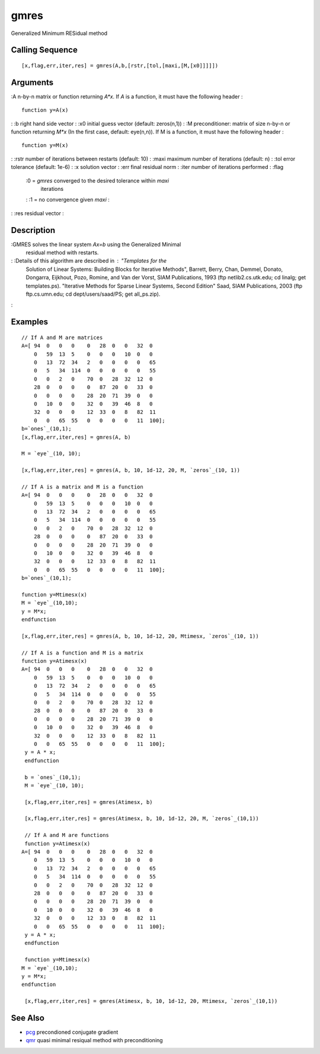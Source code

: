 


gmres
=====

Generalized Minimum RESidual method



Calling Sequence
~~~~~~~~~~~~~~~~


::

    [x,flag,err,iter,res] = gmres(A,b,[rstr,[tol,[maxi,[M,[x0]]]]])




Arguments
~~~~~~~~~

:A n-by-n matrix or function returning `A*x`. If `A` is a function, it
must have the following header :

::

    function y=A(x)


: :b right hand side vector
: :x0 initial guess vector (default: zeros(n,1))
: :M preconditioner: matrix of size n-by-n or function returning `M*x`
(In the first case, default: eye(n,n)). If M is a function, it must
have the following header :

::

    function y=M(x)


: :rstr number of iterations between restarts (default: 10)
: :maxi maximum number of iterations (default: n)
: :tol error tolerance (default: 1e-6)
: :x solution vector
: :err final residual norm
: :iter number of iterations performed
: :flag
    :0 = `gmres` converged to the desired tolerance within `maxi`
      iterations
    : :1 = no convergence given `maxi`
    :

: :res residual vector
:



Description
~~~~~~~~~~~

:GMRES solves the linear system `Ax=b` using the Generalized Minimal
  residual method with restarts.
: :Details of this algorithm are described in : "Templates for the
  Solution of Linear Systems: Building Blocks for Iterative Methods",
  Barrett, Berry, Chan, Demmel, Donato, Dongarra, Eijkhout, Pozo,
  Romine, and Van der Vorst, SIAM Publications, 1993 (ftp
  netlib2.cs.utk.edu; cd linalg; get templates.ps). "Iterative Methods
  for Sparse Linear Systems, Second Edition" Saad, SIAM Publications,
  2003 (ftp ftp.cs.umn.edu; cd dept/users/saad/PS; get all_ps.zip).
:



Examples
~~~~~~~~


::

    // If A and M are matrices
    A=[ 94  0   0   0    0   28  0   0   32  0  
        0   59  13  5    0   0   0   10  0   0  
        0   13  72  34   2   0   0   0   0   65 
        0   5   34  114  0   0   0   0   0   55 
        0   0   2   0    70  0   28  32  12  0  
        28  0   0   0    0   87  20  0   33  0  
        0   0   0   0    28  20  71  39  0   0  
        0   10  0   0    32  0   39  46  8   0  
        32  0   0   0    12  33  0   8   82  11 
        0   0   65  55   0   0   0   0   11  100];
    b=`ones`_(10,1);
    [x,flag,err,iter,res] = gmres(A, b)
    
    M = `eye`_(10, 10);
    
    [x,flag,err,iter,res] = gmres(A, b, 10, 1d-12, 20, M, `zeros`_(10, 1))
    
    // If A is a matrix and M is a function
    A=[ 94  0   0   0    0   28  0   0   32  0  
        0   59  13  5    0   0   0   10  0   0  
        0   13  72  34   2   0   0   0   0   65 
        0   5   34  114  0   0   0   0   0   55 
        0   0   2   0    70  0   28  32  12  0  
        28  0   0   0    0   87  20  0   33  0  
        0   0   0   0    28  20  71  39  0   0  
        0   10  0   0    32  0   39  46  8   0  
        32  0   0   0    12  33  0   8   82  11 
        0   0   65  55   0   0   0   0   11  100];
    b=`ones`_(10,1);
    
    function y=Mtimesx(x)
    M = `eye`_(10,10);
    y = M*x;
    endfunction
    
    [x,flag,err,iter,res] = gmres(A, b, 10, 1d-12, 20, Mtimesx, `zeros`_(10, 1))
    
    // If A is a function and M is a matrix
    function y=Atimesx(x)
    A=[ 94  0   0   0    0   28  0   0   32  0  
        0   59  13  5    0   0   0   10  0   0  
        0   13  72  34   2   0   0   0   0   65 
        0   5   34  114  0   0   0   0   0   55 
        0   0   2   0    70  0   28  32  12  0  
        28  0   0   0    0   87  20  0   33  0  
        0   0   0   0    28  20  71  39  0   0  
        0   10  0   0    32  0   39  46  8   0  
        32  0   0   0    12  33  0   8   82  11 
        0   0   65  55   0   0   0   0   11  100];
     y = A * x;
     endfunction
     
     b = `ones`_(10,1);
     M = `eye`_(10, 10);
     
     [x,flag,err,iter,res] = gmres(Atimesx, b)
     
     [x,flag,err,iter,res] = gmres(Atimesx, b, 10, 1d-12, 20, M, `zeros`_(10,1))
     
     // If A and M are functions
     function y=Atimesx(x)
    A=[ 94  0   0   0    0   28  0   0   32  0  
        0   59  13  5    0   0   0   10  0   0  
        0   13  72  34   2   0   0   0   0   65 
        0   5   34  114  0   0   0   0   0   55 
        0   0   2   0    70  0   28  32  12  0  
        28  0   0   0    0   87  20  0   33  0  
        0   0   0   0    28  20  71  39  0   0  
        0   10  0   0    32  0   39  46  8   0  
        32  0   0   0    12  33  0   8   82  11 
        0   0   65  55   0   0   0   0   11  100];
     y = A * x;
     endfunction
     
     function y=Mtimesx(x)
    M = `eye`_(10,10);
    y = M*x;
    endfunction
     
     [x,flag,err,iter,res] = gmres(Atimesx, b, 10, 1d-12, 20, Mtimesx, `zeros`_(10,1))




See Also
~~~~~~~~


+ `pcg`_ precondioned conjugate gradient
+ `qmr`_ quasi minimal resiqual method with preconditioning


.. _pcg: pcg.html
.. _qmr: qmr.html


